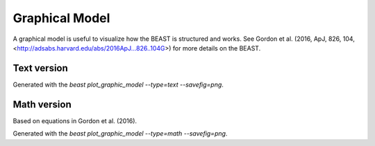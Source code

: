 
###############
Graphical Model
###############

A graphical model is useful to visualize how the BEAST is structured and works.
See Gordon et al. (2016, ApJ, 826, 104, <http://adsabs.harvard.edu/abs/2016ApJ...826..104G>)
for more details on the BEAST.

Text version
============

.. image:: images/beast-graphic-text.png

Generated with the `beast plot_graphic_model --type=text --savefig=png`.

Math version
============

Based on equations in Gordon et al. (2016).

.. image:: images/beast-graphic-math.png

Generated with the `beast plot_graphic_model --type=math --savefig=png`.
